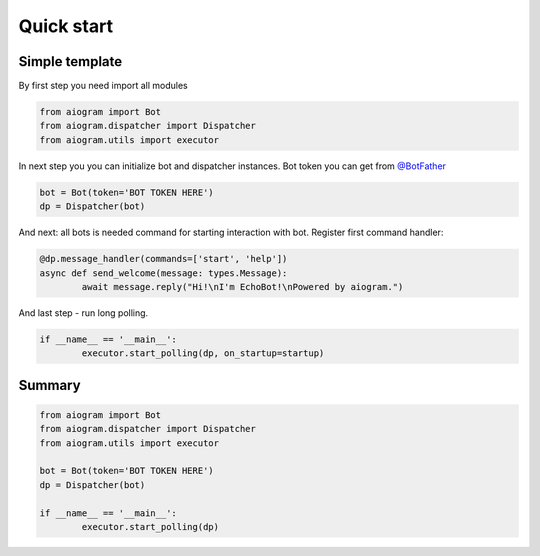 Quick start
===========

Simple template
---------------

By first step you need import all modules

.. code-block:: python3

	from aiogram import Bot
	from aiogram.dispatcher import Dispatcher
	from aiogram.utils import executor

In next step you you can initialize bot and dispatcher instances.
Bot token you can get from `@BotFather <https://t.me/BotFather>`_


.. code-block:: python3

	bot = Bot(token='BOT TOKEN HERE')
	dp = Dispatcher(bot)

And next: all bots is needed  command for starting interaction with bot. Register first command handler:

.. code-block:: python3

	@dp.message_handler(commands=['start', 'help'])
	async def send_welcome(message: types.Message):
		await message.reply("Hi!\nI'm EchoBot!\nPowered by aiogram.")

And last step - run long polling.

.. code-block:: python3

	if __name__ == '__main__':
		executor.start_polling(dp, on_startup=startup)

Summary
-------

.. code-block:: python3

	from aiogram import Bot
	from aiogram.dispatcher import Dispatcher
	from aiogram.utils import executor

	bot = Bot(token='BOT TOKEN HERE')
	dp = Dispatcher(bot)

	if __name__ == '__main__':
		executor.start_polling(dp)
